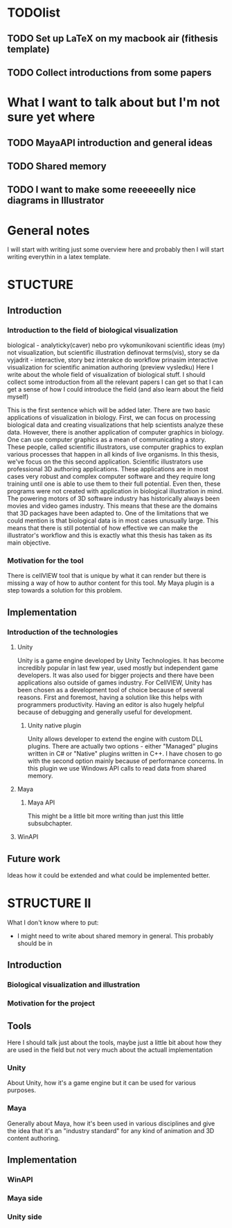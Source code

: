 * TODOlist
** TODO Set up LaTeX on my macbook air (fithesis template)
** TODO Collect introductions from some papers

* What I want to talk about but I'm not sure yet where
** TODO MayaAPI introduction and general ideas
** TODO Shared memory
** TODO I want to make some reeeeeelly nice diagrams in Illustrator

* General notes
I will start with writing just some overview here and probably then I will start writing everythin in a latex template.

* STUCTURE
** Introduction
*** Introduction to the field of biological visualization
    biological - analyticky(caver) nebo pro vykomunikovani scientific ideas (my)
    not visualization, but scientific illustration
    definovat terms(vis), story se da vyjadrit - interactive, story bez interakce
    do workflow prinasim interactive visualization for scientific animation authoring (preview vysledku)
    Here I write about the whole field of visualization of biological stuff.
    I should collect some introduction from all the relevant papers I can get so that I can get a sense of how I could introduce the field (and also learn about the field myself)

    This is the first sentence which will be added later.
    There are two basic applications of visualization in biology. First, we can focus on processing biological data and creating visualizations that help scientists analyze these data.
    However, there is another application of computer graphics in biology. One can use computer graphics as a mean of communicating a story. These people, called scientific illustrators, use computer graphics to explan various processes that happen in all kinds of live organisms.
    In this thesis, we've focus on the this second application. Scientific illustrators use professional 3D authoring applications. These applications are in most cases very robust and complex computer software and they require long training until one is able to use them to their full potential. Even then, these programs were not created with application in biological illustration in mind. The powering motors of 3D software industry has historically always been movies and video games industry. This means that these are the domains that 3D packages have been adapted to. One of the limitations that we could mention is that biological data is in most cases unusually large.
    This means that there is still potential of how effective we can make the illustrator's workflow and this is exactly what this thesis has taken as its main objective.
*** Motivation for the tool

    There is cellVIEW tool that is unique by what it can render but there is missing a way of how to author content for this tool. My Maya plugin is a step towards a solution for this problem.
** Implementation
*** Introduction of the technologies
**** Unity
Unity is a game engine developed by Unity Technologies. It has become incredibly popular in last few year, used mostly but independent game developers. It was also used for bigger projects and there have been applications also outside of games industry. 
For CellVIEW, Unity has been chosen as a development tool of choice because of several reasons. First and foremost, having a solution like this helps with programmers productivity. Having an editor is also hugely helpful because of debugging and generally useful for development.
***** Unity native plugin
Unity allows developer to extend the engine with custom DLL plugins. There are actually two options - either "Managed" plugins written in C# or "Native" plugins written in C++. I have chosen to go with the second option mainly because of performance concerns. In this plugin we use Windows API calls to read data from shared memory.
**** Maya
***** Maya API
      This might be a little bit more writing than just this little subsubchapter.
**** WinAPI
** Future work
Ideas how it could be extended and what could be implemented better.

* STRUCTURE II
What I don't know where to put:
- I might need to write about shared memory in general. This probably should be in 
** Introduction
*** Biological visualization and illustration
*** Motivation for the project
** Tools
Here I should talk just about the tools, maybe just a little bit about how they are used in the field but not very much about the actuall implementation
*** Unity
    About Unity, how it's a game engine but it can be used for various purposes.
*** Maya
    Generally about Maya, how it's been used in various disciplines and give the idea that it's an "industry standard" for any kind of animation and 3D content authoring.
    
** Implementation
*** WinAPI
*** Maya side
*** Unity side
